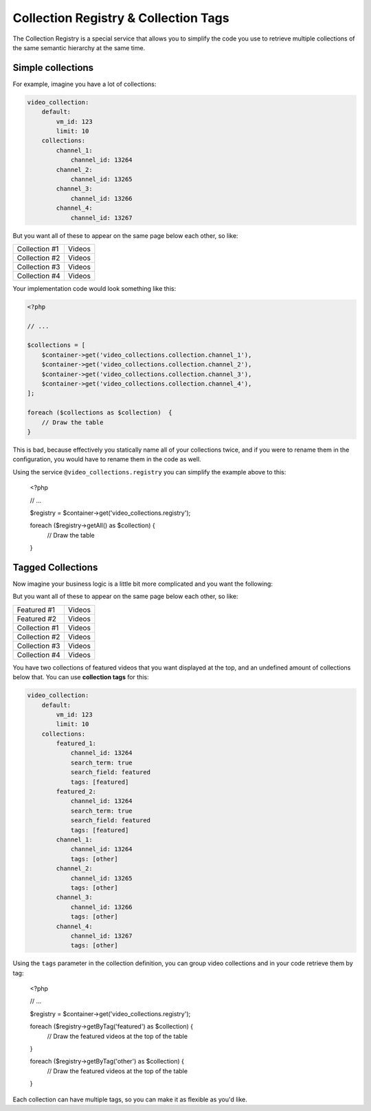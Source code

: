 Collection Registry & Collection Tags
=====================================

The Collection Registry is a special service that allows you to simplify the code you use to
retrieve multiple collections of the same semantic hierarchy at the same time.

Simple collections
------------------

For example, imagine you have a lot of collections:

.. code-block:: yaml

    video_collection:
        default:
            vm_id: 123
            limit: 10
        collections:
            channel_1:
                channel_id: 13264
            channel_2:
                channel_id: 13265
            channel_3:
                channel_id: 13266
            channel_4:
                channel_id: 13267

But you want all of these to appear on the same page below each other, so like:

+---------------+-------------+
| Collection #1 | Videos      |
+---------------+-------------+
| Collection #2 | Videos      |
+---------------+-------------+
| Collection #3 | Videos      |
+---------------+-------------+
| Collection #4 | Videos      |
+---------------+-------------+

Your implementation code would look something like this:

.. code-block:: php

    <?php

    // ...

    $collections = [
        $container->get('video_collections.collection.channel_1'),
        $container->get('video_collections.collection.channel_2'),
        $container->get('video_collections.collection.channel_3'),
        $container->get('video_collections.collection.channel_4'),
    ];

    foreach ($collections as $collection)  {
        // Draw the table
    }

This is bad, because effectively you statically name all of your collections twice, and if you were
to rename them in the configuration, you would have to rename them in the code as well.

Using the service ``@video_collections.registry`` you can simplify the example above to this:

    <?php

    // ...

    $registry = $container->get('video_collections.registry');

    foreach ($registry->getAll() as $collection)  {
        // Draw the table
    }

Tagged Collections
------------------

Now imagine your business logic is a little bit more complicated and you want the following:

But you want all of these to appear on the same page below each other, so like:

+---------------+-------------+
| Featured #1   | Videos      |
+---------------+-------------+
| Featured #2   | Videos      |
+---------------+-------------+
| Collection #1 | Videos      |
+---------------+-------------+
| Collection #2 | Videos      |
+---------------+-------------+
| Collection #3 | Videos      |
+---------------+-------------+
| Collection #4 | Videos      |
+---------------+-------------+

You have two collections of featured videos that you want displayed at the top, and an undefined
amount of collections below that. You can use **collection tags** for this:

.. code-block:: yaml

    video_collection:
        default:
            vm_id: 123
            limit: 10
        collections:
            featured_1:
                channel_id: 13264
                search_term: true
                search_field: featured
                tags: [featured]
            featured_2:
                channel_id: 13264
                search_term: true
                search_field: featured
                tags: [featured]
            channel_1:
                channel_id: 13264
                tags: [other]
            channel_2:
                channel_id: 13265
                tags: [other]
            channel_3:
                channel_id: 13266
                tags: [other]
            channel_4:
                channel_id: 13267
                tags: [other]

Using the ``tags`` parameter in the collection definition, you can group video collections and in your
code retrieve them by tag:

    <?php

    // ...

    $registry = $container->get('video_collections.registry');

    foreach ($registry->getByTag('featured') as $collection)  {
        // Draw the featured videos at the top of the table
    }

    foreach ($registry->getByTag('other') as $collection)  {
        // Draw the featured videos at the top of the table
    }

Each collection can have multiple tags, so you can make it as flexible as you'd like.